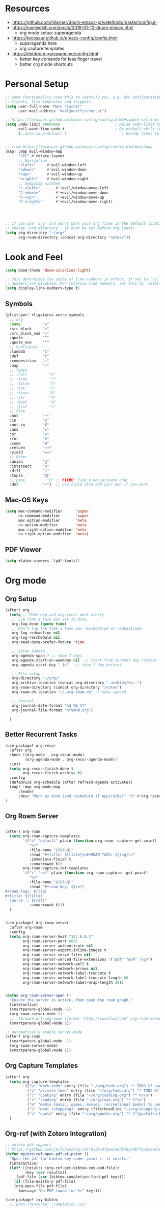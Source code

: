 * Resources

- https://github.com/hlissner/doom-emacs-private/blob/master/config.el
- https://noelwelsh.com/posts/2019-01-10-doom-emacs.html
  + org mode setup; superagenda
- https://tecosaur.github.io/emacs-config/config.html
  + superagenda here
  + org capture templates
- https://dotdoom.rgoswami.me/config.html
  + better key comands for less finger travel
  + better org mode shortcuts



* Personal Setup

#+begin_src emacs-lisp
;; Some functionality uses this to identify you, e.g. GPG configuration, email
;; clients, file templates and snippets.
(setq user-full-name "Marc Fischer"
      user-mail-address "mail@marcfischer.at")

;; https://tecosaur.github.io/emacs-config/config.html#simple-settings
(setq undo-limit 80000000                         ; Raise undo-limit to 80Mb
      evil-want-fine-undo t                       ; By default while in insert all changes are one big blob. Be more granular
      );;auto-save-default t                         ; Nobody likes to loose work, I certainly don't


;; from https://tecosaur.github.io/emacs-config/config.html#windows
(map! :map evil-window-map
      "SPC" #'rotate-layout
      ;; Navigation
      "<left>"     #'evil-window-left
      "<down>"     #'evil-window-down
      "<up>"       #'evil-window-up
      "<right>"    #'evil-window-right
      ;; Swapping windows
      "C-<left>"       #'+evil/window-move-left
      "C-<down>"       #'+evil/window-move-down
      "C-<up>"         #'+evil/window-move-up
      "C-<right>"      #'+evil/window-move-right)




;; If you use `org' and don't want your org files in the default location below,
;; change `org-directory'. It must be set before org loads!
(setq org-directory "~/org/"
      org-roam-directory (concat org-directory "notes/"))
#+end_src



* Look and Feel
#+begin_src emacs-lisp
(setq doom-theme 'doom-solarized-light)

;; This determines the style of line numbers in effect. If set to `nil', line
;; numbers are disabled. For relative line numbers, set this to `relative'.
(setq display-line-numbers-type t)
#+end_src


** Symbols

#+begin_src emacs-lisp
(plist-put! +ligatures-extra-symbols
  ;; org
  :name          "»"
  :src_block     "»"
  :src_block_end "«"
  :quote         "“"
  :quote_end     "”"
  ;; Functional
  :lambda        "λ"
  :def           "ƒ"
  :composition   "∘"
  :map           "↦"
  ;; Types
  ;; :null          "∅"
  ;; :true          "𝕋"
  ;; :false         "𝔽"
  ;; :int           "ℤ"
  ;; :float         "ℝ"
  ;; :str           "𝕊"
  ;; :bool          "𝔹"
  ;; :list          "𝕃"
  ;; Flow
  :not           "￢"
  :in            "∈"
  :not-in        "∉"
  :and           "∧"
  :or            "∨"
  :for           "∀"
  :some          "∃"
  :return        "⟼"
  :yield         "⟻"
  ;; Other
  :union         "⋃"
  :intersect     "∩"
  :diff          "∖"
  :tuple         "⨂"
  ;;:pipe          "" ;; FIXME: find a non-private char
  :dot           "•")  ;; you could also add your own if you want

#+end_src

** Mac-OS Keys

#+begin_src emacs-lisp
(setq mac-command-modifier      'super
      ns-command-modifier       'super
      mac-option-modifier       'meta
      ns-option-modifier        'meta
      mac-right-option-modifier 'meta
      ns-right-option-modifier  'meta)
#+end_src

** PDF Viewer

#+begin_src emacs-lisp
(setq +latex-viewers '(pdf-tools))
#+end_src

* Org mode

** Org Setup
#+begin_src emacs-lisp
(after! org
  (setq ;; Make org and org-recur work nicely
   ;; Log time a task was set to Done.
   org-log-done (quote time)
   ;; Don't log the time a task was rescheduled or redeadlined.
   org-log-redeadline nil
   org-log-reschedule nil
   org-read-date-prefer-future 'time

   ;; Setup Agenda
   org-agenda-span 7 ;; show 7 days
   org-agenda-start-on-weekday nil  ;; start from current day (rather than monday)
   org-agenda-start-day "-1d"   ;; show 1 day beforet

   ;; File setup
   org-directory "~/org/"
   org-archive-location (concat org-directory ".archive/%s::")
   org-roam-directory (concat org-directory "/notes")
   org-roam-db-location "~/.org-roam.db" ;; make synced

   ;; Journal
   org-journal-date-format "%d %B %Y"
   org-journal-file-format "%Y%m%d.org")

  )
#+end_src

** Better Recurrent Tasks
#+begin_src emacs-lisp
(use-package! org-recur
  :after org
  :hook ((org-mode . org-recur-mode)
         (org-agenda-mode . org-recur-agenda-mode))
  :init
  (setq org-recur-finish-done t
        org-recur-finish-archive t)
  :config
  (defadvice org-schedule (after refresh-agenda activate))
  (map! :map org-mode-map
      :leader
      :desc "Mark as done (and reshedule if appicalbe)" "d" #'org-recur-finish)
)
#+end_src

** Org Roam Server
#+begin_src emacs-lisp

(after! org-roam
  (setq org-roam-capture-templates
        '(("d" "default" plain (function org-roam--capture-get-point)
           "%?"
           :file-name "${slug}"
           :head "#+title: ${title}\n#+ROAM_TAGS: ${tag}\n"
           :immediate-finish t
           :unnarrowed t))
        org-roam-capture-ref-templates
        '(("r" "ref" plain (function org-roam-capture--get-point)
           "%?"
           :file-name "${slug}"
           :head "#+roam_key: ${ref}
,#+roam_tags: ${tag}
,#+title: ${title}
- source :: ${ref}"
           :unnarrowed t)))
  )


(use-package! org-roam-server
  :after org-roam
  :config
  (setq org-roam-server-host "127.0.0.1"
        org-roam-server-port 6005
        org-roam-server-authenticate nil
        org-roam-server-export-inline-images t
        org-roam-server-serve-files nil
        org-roam-server-served-file-extensions '("pdf" "mp4" "ogv")
        org-roam-server-network-poll t
        org-roam-server-network-arrows nil
        org-roam-server-network-label-truncate t
        org-roam-server-network-label-truncate-length 60
        org-roam-server-network-label-wrap-length 20))


(defun org-roam-server-open ()
  "Ensure the server is active, then open the roam graph."
  (interactive)
  (smartparens-global-mode -1)
  (org-roam-server-mode 1)
  ;;  (browse-url-xdg-open (format "http://localhost:%d" org-roam-server-port))
  (smartparens-global-mode 1))

;; automatically enable server-mode
(after! org-roam
  (smartparens-global-mode -1)
  (org-roam-server-mode)
  (smartparens-global-mode 1))
#+end_src


** Org Capture Templates

#+begin_src emacs-lisp
(after! org
  (setq org-capture-templates
        '(("w" "work todo" entry (file "~/org/todo.org") "* TODO %? :work: \n SCHEDULED: %^t \n")
          ("p" "private todo" entry (file "~/org/todo.org") "* TODO %? :private: \n SCHEDULED: %^t \n")
          ("c" "cooking" entry (file "~/org/cooking.org") "* %?\n")
          ("r" "reading" entry (file "~/org/read.org") "* %?\n")
          ("m" "media [music, games, movies, recreational books] to consider" entry (file+headline "~/org/media.org" "To check out") "** %? %^g\n")
          ("s" "want (shopping)" entry (file+headline "~/org/shopping.org" "Want") "** %?\n")
          ("o" "quote" entry (file "~/org/quotes.org") "* %^{quote}\n:PROPERTIES:\n:BY: %^{by}\n:FROM: %^{from}\n:END:" :empty-lines 1)))
  )
#+end_src

** Org-ref (with Zotero Integration)

#+begin_src emacs-lisp
;; zotero pdf support
;; https://github.com/jkitchin/org-ref/blob/4f26ac56db785b4bff05e75ae7decc44be2ba89e/org-ref.org
(defun my/org-ref-open-pdf-at-point ()
  "Open the pdf for bibtex key under point if it exists."
  (interactive)
  (let* ((results (org-ref-get-bibtex-key-and-file))
         (key (car results))
	 (pdf-file (car (bibtex-completion-find-pdf key))))
    (if (file-exists-p pdf-file)
	(org-open-file pdf-file)
      (message "No PDF found for %s" key))))

(use-package! ivy-bibtex
  ;;:when (featurep! :completion ivy)
  ;;:commands (ivy-bibtex)
  :config
  (setq ivy-bibtex-default-action 'ivy-bibtex-insert-key)
  (add-to-list 'ivy-re-builders-alist '(ivy-bibtex . ivy--regex-plus))
  (when IS-MAC
    (ivy-bibtex-ivify-action bibtex-completion-quicklook ivy-bibtex-quicklook)
    (ivy-add-actions 'ivy-bibtex '(("SPC" ivy-bibtex-quicklook "Quick look")))))


(use-package! helm-bibtex
  ;;:when (featurep! :completion helm)
  ;;:commands helm-bibtex)
  )


(use-package! org-ref
  :after (org ivy-bibtex)
  :config
  (setq reftex-default-bibliography '("~/org/bibliography/zotero.bib")
        bibtex-completion-bibliography '("~/org/bibliography/zotero.bib")
        org-ref-bibliography-notes "~/org/bibliography/notes.org"
        org-ref-default-bibliography '("~/org/bibliography/zotero.bib")
        org-ref-pdf-directory "~/org/bibliography/pdfs/"
        org-ref-open-pdf-function 'my/org-ref-open-pdf-at-point
        org-ref-completion-library 'org-ref-ivy-cite
        org-ref-get-pdf-filename-function 'org-ref-get-pdf-filename-ivy-bibtex)
  )
(map! :map org-mode-map
      :leader
      :desc "Cite from Zotero" "]" #'org-ref-ivy-insert-cite-link)
#+end_src

#+RESULTS:
: org-ref-ivy-insert-cite-link


** Org Roam Bibtex
#+begin_src emacs-lisp
(use-package org-roam-bibtex
  :after (org-roam org-ref)
  :hook (org-roam-mode . org-roam-bibtex-mode)
  :config (setq orb-insert-interface 'ivy-bibtex
                orb-preformat-keywords '("citekey" "title" "url" "author-or-editor" "keywords" "file")
	        orb-process-file-field t
	        orb-file-field-extensions "pdf"
                orb-templates '(("r" "ref" plain (function org-roam-capture--get-point) ""
                                 :file-name "${citekey}"
                                 :head "#+TITLE: ${title}\n#+ROAM_KEY: ${ref}\n#+ROAM_TAGS: paper

 - tags ::
 - keywords :: ${keywords}

 ,* ${title}
 :PROPERTIES:
 :Custom_ID: ${citekey}
 :URL: ${url}
 :AUTHOR: ${author-or-editor}
 :NOTER_DOCUMENT: ${file}
 :NOTER_PAGE:
 :END:"
                                 ))
                ))
#+end_src

#+begin_src emacs-lisp
(map! :leader
      (:prefix-map ("C" . "additional capture")
       :desc "Journal Entry" "j" #'org-journal-new-entry
       :desc "Paper" "p" #'orb-insert
       :desc "Roam Capture" "r" #'org-roam-find-file
       :desc "Roam Daily" "d" #'org-roam-dailies-find-today
       ))
#+end_src



** Org Super Agenda

#+begin_src emacs-lisp
(use-package! org-super-agenda
  :commands (org-super-agenda-mode))
(after! org-agenda
  (org-super-agenda-mode))

(setq org-agenda-include-deadlines t
      ;;org-agenda-block-separator nil
      org-agenda-skip-scheduled-if-done t
      org-agenda-tags-column 80
      org-agenda-compact-blocks nil)


(setq org-super-agenda-groups
      '((:name "Today"
         :time-grid t
         )
        (:name "Work"
         :tag "work")
        (:name "Private"
         :tag "private")))
#+end_src


** Org QL

#+begin_src emacs-lisp
  (use-package! org-ql
    :after org)
#+end_src



** D

#+begin_src emacs-lisp
(use-package! d-mode)
#+end_src

* Elfeed

#+begin_src emacs-lisp
(after! elfeed
  (setq elfeed-feeds
        '("https://francisbach.com/feed/"
          "https://akosiorek.github.io/feed.xml"
          "https://www.inference.vc/rss/")))
#+end_src
